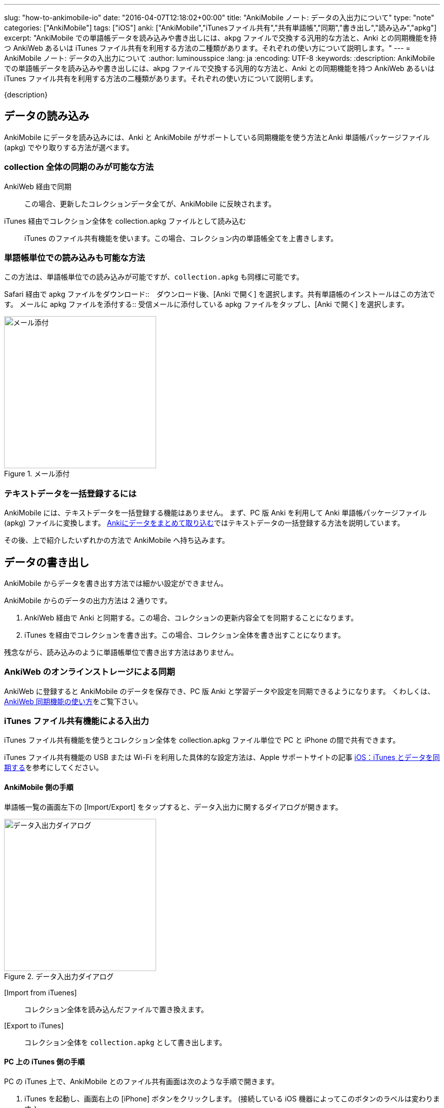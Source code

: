 ---
slug: "how-to-ankimobile-io"
date: "2016-04-07T12:18:02+00:00"
title: "AnkiMobile ノート: データの入出力について"
type: "note"
categories: ["AnkiMobile"]
tags: ["iOS"]
anki: ["AnkiMobile","iTunesファイル共有","共有単語帳","同期","書き出し","読み込み","apkg"]
excerpt: "AnkiMobile での単語帳データを読み込みや書き出しには、akpg ファイルで交換する汎用的な方法と、Anki との同期機能を持つ AnkiWeb あるいは iTunes ファイル共有を利用する方法の二種類があります。それぞれの使い方について説明します。"
---
= AnkiMobile ノート: データの入出力について
:author: luminousspice
:lang: ja
:encoding: UTF-8
:keywords:
:description: AnkiMobile での単語帳データを読み込みや書き出しには、akpg ファイルで交換する汎用的な方法と、Anki との同期機能を持つ AnkiWeb あるいは iTunes ファイル共有を利用する方法の二種類があります。それぞれの使い方について説明します。
////
:toc: macro
:toc-placement:
:toclevels: 1
////

////
http://rs.luminousspice.com/
////

{description}

//toc::[]

== データの読み込み

AnkiMobile にデータを読み込みには、Anki と AnkiMobile がサポートしている同期機能を使う方法とAnki 単語帳パッケージファイル (apkg) でやり取りする方法が選べます。

=== collection 全体の同期のみが可能な方法

AnkiWeb 経由で同期:: この場合、更新したコレクションデータ全てが、AnkiMobile に反映されます。
iTunes 経由でコレクション全体を collection.apkg ファイルとして読み込む::
iTunes のファイル共有機能を使います。この場合、コレクション内の単語帳全てを上書きします。

=== 単語帳単位での読み込みも可能な方法

この方法は、単語帳単位での読み込みが可能ですが、`collection.apkg` も同様に可能です。

Safari 経由で apkg ファイルをダウンロード::　ダウンロード後、[Anki で開く] を選択します。共有単語帳のインストールはこの方法です。
メールに apkg ファイルを添付する::  受信メールに添付している apkg ファイルをタップし、[Anki で開く] を選択します。

.メール添付
image::/images/am-mail-deck.png["メール添付", width="300"]

=== テキストデータを一括登録するには

AnkiMobile には、テキストデータを一括登録する機能はありません。
まず、PC 版 Anki を利用して Anki 単語帳パッケージファイル (apkg) ファイルに変換します。
link:/how-to-import/[Ankiにデータをまとめて取り込む]ではテキストデータの一括登録する方法を説明しています。

その後、上で紹介したいずれかの方法で AnkiMobile へ持ち込みます。

== データの書き出し

AnkiMobile からデータを書き出す方法では細かい設定ができません。

AnkiMobile からのデータの出力方法は 2 通りです。

. AnkiWeb 経由で Anki と同期する。この場合、コレクションの更新内容全てを同期することになります。
. iTunes を経由でコレクションを書き出す。この場合、コレクション全体を書き出すことになります。

残念ながら、読み込みのように単語帳単位で書き出す方法はありません。

=== AnkiWeb のオンラインストレージによる同期

AnkiWeb に登録すると AnkiMobile のデータを保存でき、PC 版 Anki と学習データや設定を同期できるようになります。
くわしくは、link:/how-to-sync-with-ankiweb/[AnkiWeb 同期機能の使い方]をご覧下さい。

=== iTunes ファイル共有機能による入出力 

iTunes ファイル共有機能を使うとコレクション全体を collection.apkg ファイル単位で PC と iPhone の間で共有できます。

iTunes ファイル共有機能の USB または Wi-Fi を利用した具体的な設定方法は、Apple サポートサイトの記事 http://support.apple.com/kb/ht1386?viewlocale=ja_JP[iOS：iTunes とデータを同期する]を参考にしてください。

==== AnkiMobile 側の手順

単語帳一覧の画面左下の [Import/Export] をタップすると、データ入出力に関するダイアログが開きます。

.データ入出力ダイアログ
image::/images/am-io.png["データ入出力ダイアログ", width="300"]

[Import from iTuenes]:: コレクション全体を読み込んだファイルで置き換えます。
[Export to iTunes]:: コレクション全体を `collection.apkg` として書き出します。

==== PC 上の iTunes 側の手順

PC の iTunes 上で、AnkiMobile とのファイル共有画面は次のような手順で開きます。

. iTunes を起動し、画面右上の [iPhone] ボタンをクリックします。
(接続している iOS 機器によってこのボタンのラベルは変わります。)
. 画面上のツールバーから [App] を選択します。
. 画面を下にスクロールし [ファイル共有] の [App] の項目一覧から Ankiを選択します。
. [Anki の書類] というファイル一覧が右のパネルに表示します。

AnkiMobile から出力すると、下図のように `collection.apkg` が現れます。
このファイルを選択して、画面右下の [保存先] を押すと、PC 上の任意の場所に保存できます。

画面下の [追加] を選択すると、AnkiMobile へ読み込むファイルを選択できます。
ただし、`collection.apkg` という名前でなければ [Import from iTuenes] コマンドが機能しません。

.iTunes ファイル共有
image::/images/how-to-ankimobile-itunes.png["iTunes ファイル共有", width="600"]

== データ同期の注意点

AnkiWeb は、基本的に差分同期をするのでデータ転送量が少ないです。iTunes ファイル共有は接続機器のそばであれば USB で直接接続したり、高速な無線回線で接続できます。
AnkiWeb が常に万能な訳ではなく、同期するファイルの内容によって適切な手段が決まります。

日々の学習データを転送するには AnkiWeb が有利です。

高速に接続できる環境であれば、新しい単語帳を読み込んで、メディアファイルなどを含んだ容量の大きいを読み込むには iTunes ファイル共有が有利です。また大規模なバックアップの復元も、iTunes ファイル共有の方が短時間に処理できるでしょう。